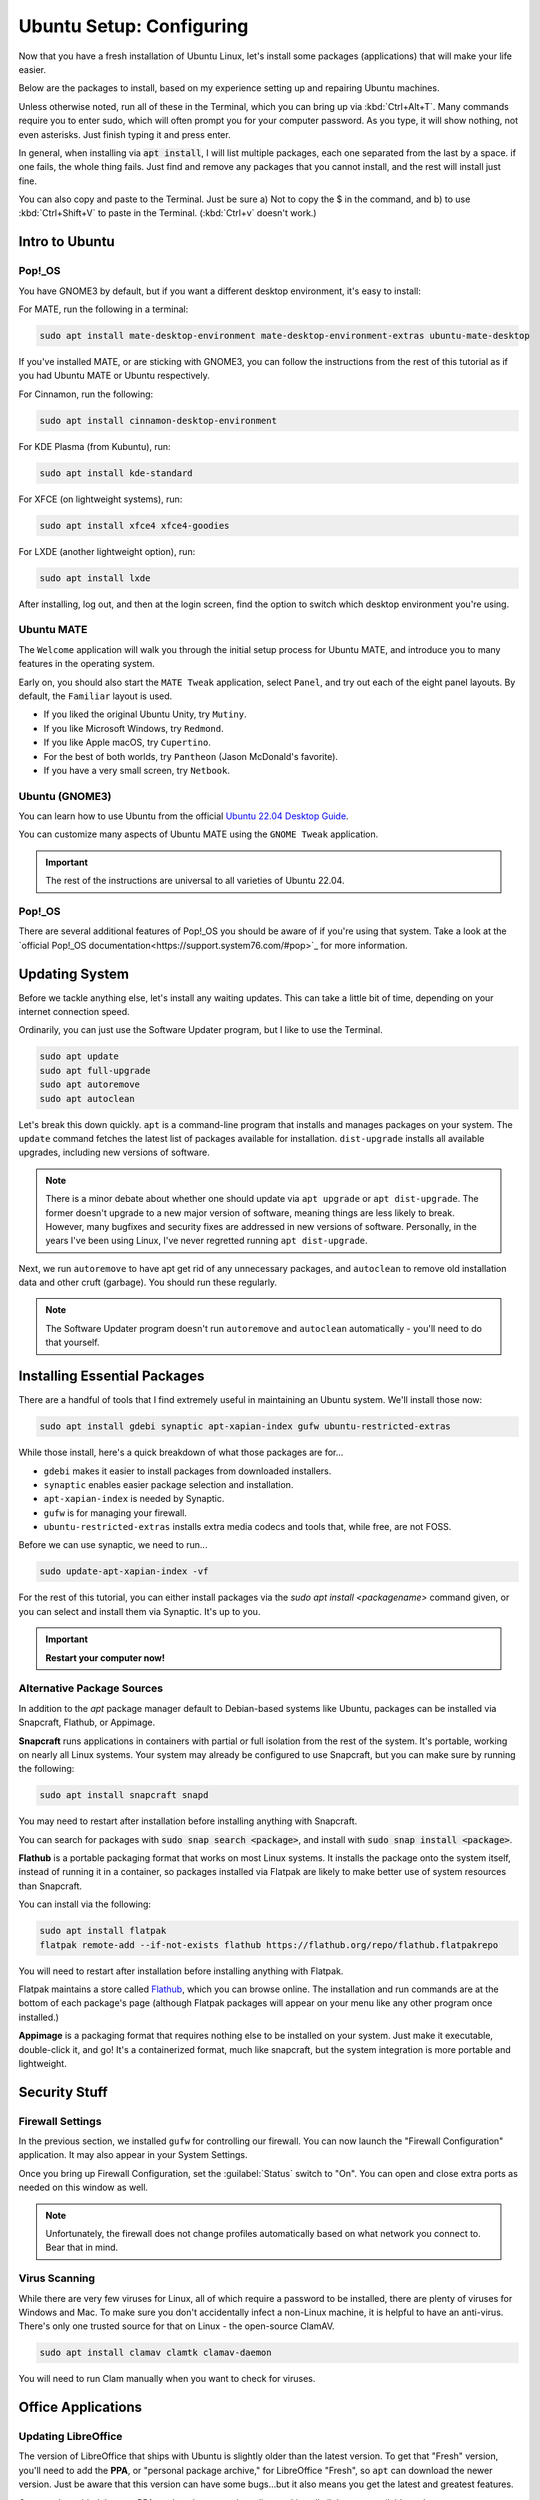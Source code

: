 Ubuntu Setup: Configuring
##################################

Now that you have a fresh installation of Ubuntu Linux, let's install some
packages (applications) that will make your life easier.

Below are the packages to install, based on my experience setting up and
repairing Ubuntu machines.

Unless otherwise noted, run all of these in the Terminal, which you can bring up
via :kbd:`Ctrl+Alt+T`. Many commands require you to enter sudo, which will often
prompt you for your computer password. As you type, it will show nothing, not
even asterisks. Just finish typing it and press enter.

In general, when installing via :code:`apt install`, I will list multiple
packages, each one separated from the last by a space. if one fails, the whole
thing fails. Just find and remove any packages that you cannot install, and
the rest will install just fine.

You can also copy and paste to the Terminal. Just be sure a) Not to copy the
$ in the command, and b) to use :kbd:`Ctrl+Shift+V` to paste in the Terminal.
(:kbd:`Ctrl+v` doesn't work.)

Intro to Ubuntu
================================================

Pop!_OS
------------------------------------------------

You have GNOME3 by default, but if you want a different desktop environment,
it's easy to install:

For MATE, run the following in a terminal:

..  code-block:: bash

    sudo apt install mate-desktop-environment mate-desktop-environment-extras ubuntu-mate-desktop

If you've installed MATE, or are sticking with GNOME3, you can follow the
instructions from the rest of this tutorial as if you had Ubuntu MATE or
Ubuntu respectively.

For Cinnamon, run the following:

..  code-block:: bash

    sudo apt install cinnamon-desktop-environment

For KDE Plasma (from Kubuntu), run:

..  code-block:: bash

    sudo apt install kde-standard

For XFCE (on lightweight systems), run:

..  code-block:: bash

    sudo apt install xfce4 xfce4-goodies

For LXDE (another lightweight option), run:

..  code-block:: bash

    sudo apt install lxde

After installing, log out, and then at the login screen, find the option to
switch which desktop environment you're using.

Ubuntu MATE
------------------------------------------------

The ``Welcome`` application will walk you through the initial setup process
for Ubuntu MATE, and introduce you to many features in the operating system.

Early on, you should also start the ``MATE Tweak`` application, select
``Panel``, and try out each of the eight panel layouts. By default, the
``Familiar`` layout is used.

- If you liked the original Ubuntu Unity, try ``Mutiny``.
- If you like Microsoft Windows, try ``Redmond``.
- If you like Apple macOS, try ``Cupertino``.
- For the best of both worlds, try ``Pantheon`` (Jason McDonald's favorite).
- If you have a very small screen, try ``Netbook``.

Ubuntu (GNOME3)
------------------------------------------------

You can learn how to use Ubuntu from the official
`Ubuntu 22.04 Desktop Guide <https://help.ubuntu.com/lts/ubuntu-help/index.html>`_.

You can customize many aspects of Ubuntu MATE using the ``GNOME Tweak``
application.

..  important:: The rest of the instructions are universal to all varieties
    of Ubuntu 22.04.

Pop!_OS
------------------------------------------------

There are several additional features of Pop!_OS you should be aware of if
you're using that system. Take a look at the
`official Pop!_OS documentation<https://support.system76.com/#pop>`_
for more information.

Updating System
================================================

Before we tackle anything else, let's install any waiting updates. This can
take a little bit of time, depending on your internet connection speed.

Ordinarily, you can just use the Software Updater program, but I like to
use the Terminal.

..  code-block:: bash

    sudo apt update
    sudo apt full-upgrade
    sudo apt autoremove
    sudo apt autoclean

Let's break this down quickly. ``apt`` is a command-line program that installs
and manages packages on your system. The ``update`` command fetches the
latest list of packages available for installation. ``dist-upgrade``
installs all available upgrades, including new versions of software.

..  note:: There is a minor debate about whether one should update via
    ``apt upgrade`` or ``apt dist-upgrade``. The former doesn't upgrade to a new
    major version of software, meaning things are less likely to break.
    However, many bugfixes and security fixes are addressed in new versions
    of software. Personally, in the years I've been using Linux, I've never
    regretted running ``apt dist-upgrade``.

Next, we run ``autoremove`` to have apt get rid of any unnecessary packages,
and ``autoclean`` to remove old installation data and other cruft (garbage).
You should run these regularly.

..  note:: The Software Updater program doesn't run ``autoremove`` and ``autoclean``
    automatically - you'll need to do that yourself.

Installing Essential Packages
=============================================

There are a handful of tools that I find extremely useful in maintaining an
Ubuntu system. We'll install those now:

..  code-block:: bash

    sudo apt install gdebi synaptic apt-xapian-index gufw ubuntu-restricted-extras

While those install, here's a quick breakdown of what those packages are for...

- ``gdebi`` makes it easier to install packages from downloaded installers.
- ``synaptic`` enables easier package selection and installation.
- ``apt-xapian-index`` is needed by Synaptic.
- ``gufw`` is for managing your firewall.
- ``ubuntu-restricted-extras`` installs extra media codecs and tools that, while free, are not FOSS.

Before we can use synaptic, we need to run...

..  code-block:: bash

    sudo update-apt-xapian-index -vf

For the rest of this tutorial, you can either install packages via the
`sudo apt install <packagename>` command given, or you can
select and install them via Synaptic. It's up to you.

..  important:: **Restart your computer now!**

Alternative Package Sources
---------------------------------------

In addition to the `apt` package manager default to Debian-based systems
like Ubuntu, packages can be installed via Snapcraft, Flathub, or Appimage.

**Snapcraft** runs applications in containers with partial or full isolation
from the rest of the system. It's portable, working on nearly all Linux systems.
Your system may already be configured to use Snapcraft, but you can make sure
by running the following:

..  code-block:: bash

    sudo apt install snapcraft snapd

You may need to restart after installation before installing anything with
Snapcraft.

You can search for packages with :code:`sudo snap search <package>`, and
install with :code:`sudo snap install <package>`.

**Flathub** is a portable packaging format that works on most Linux systems.
It installs the package onto the system itself, instead of running it in a
container, so packages installed via Flatpak are likely to make better use of
system resources than Snapcraft.

You can install via the following:

..  code-block:: bash

    sudo apt install flatpak
    flatpak remote-add --if-not-exists flathub https://flathub.org/repo/flathub.flatpakrepo

You will need to restart after installation before installing anything with
Flatpak.

Flatpak maintains a store called `Flathub <https://flathub.org/home>`_, which
you can browse online. The installation and run commands are at the bottom of
each package's page (although Flatpak packages will appear on your menu like
any other program once installed.)

**Appimage** is a packaging format that requires nothing else to be installed
on your system. Just make it executable, double-click it, and go! It's a
containerized format, much like snapcraft, but the system integration is more
portable and lightweight.

Security Stuff
==========================================

Firewall Settings
------------------------

In the previous section, we installed ``gufw`` for controlling our firewall.
You can now launch the "Firewall Configuration" application. It may also appear
in your System Settings.

Once you bring up Firewall Configuration, set the :guilabel:`Status` switch
to "On". You can open and close extra ports as needed on this window as well.

..  note:: Unfortunately, the firewall does not change profiles automatically
    based on what network you connect to. Bear that in mind.

Virus Scanning
------------------------

While there are very few viruses for Linux, all of which require a password to
be installed, there are plenty of viruses for Windows and Mac. To make sure
you don't accidentally infect a non-Linux machine, it is helpful to have an
anti-virus. There's only one trusted source for that on Linux -
the open-source ClamAV.

..  code-block:: bash

    sudo apt install clamav clamtk clamav-daemon

You will need to run Clam manually when you want to check for viruses.

Office Applications
==========================================

Updating LibreOffice
-----------------------------

The version of LibreOffice that ships with Ubuntu is slightly older than the
latest version. To get that "Fresh" version, you'll need to add the
**PPA**, or "personal package archive," for LibreOffice "Fresh", so ``apt``
can download the newer version. Just be aware that this version can have
some bugs...but it also means you get the latest and greatest features.

Once you've added the new PPA, update the apt package lists and install all
the now-available updates.

..  code-block:: bash

    sudo add-apt-repository ppa:libreoffice/ppa
    sudo apt update
    sudo apt dist-upgrade

Alternative Office Suites
-----------------------------

While we use LibreOffice for all of our document work at MousePaw Media, there
are three other office suites available that might be useful to you personally.

Calligra
^^^^^^^^^^^^^^^^

One is `Calligra <https://duckduckgo.com/?q=calligra&t=opera&ia=web>`_,
which sports a rather usual interface. Some people love it, and some people
hate it. If you'd like to try it out, just install the ``calligra`` package.

FreeOffice
^^^^^^^^^^^^^^^^^

If you're pining for the familiar design of Microsoft Office™, consider the
proprietary **FreeOffice**. It is completely free on both Windows and Linux,
and is designed to completely replace Word, Excel, and PowerPoint. Best of all,
it is capable of working with both the Office and OpenDocument formats.

You can download FreeOffice from `the FreeOffice webside <www.freeoffice.com/>`_.
Click ``Download``, and register as a user to receive your product key. Then,
download ``FreeOffice for Linux`` from that page. Save the ``*.deb`` file to
your computer, and then browse to it in your File Browser. Right-click it and
open with "GDebi Package Installer", then click :guilabel:`Install`.

Web Browser
==============================

Installing Brave or Chrome
--------------------------------

**Firefox** is installed by default, and works quite well. However, there are a
number of other browsers available. On Ubuntu MATE, these can all be installed
using the ``Software Boutique``. On Ubuntu, most can be installed from
``Software``. (Vivaldi must be installed by downloading the official ``.DEB``
file from their website.)

- **Brave**: A privacy-focused browser. `brave.com <https://www.brave.com/>`_
- **Chromium**: The open source version of the Google Chrome browser.
  (We recommend this over Google Chrome for privacy reasons.)
- **Vivaldi**: A highly customizable browser, based on Chromium. `vivaldi.com <https://vivaldi.com/>`_

A Note On Web Search Engines
--------------------------------------

When most people think 'web search', they say "Google!" However, there are
two problems with Google, and many other search engines:

1) Tracking: Google tracks your web history, search data, and a bunch of
   other personal stuff. A lot of this information is used to advertise to you.
2) The Bubble: Google will adjust search results to show you what it thinks
   you want to see, making it harder to find objective information.

DuckDuckGo is an open-source search engine that is dedicated to total privacy.
They will never track or use your history or web searches in any way. This
also means that the results you get for a web search will be the same as for
anyone else!

In addition to this, DuckDuckGo offers a number of unique features!

- Search inside thousands of websites with **bangs**: searching "!w butterflies"
  searches Wikipedia for "butterflies". Use "!a" for Amazon, "!g" for Google,
  "!nasa" for NASA, and thousands of others!
- One of the largest collections of "instant answers," all open source. Try
  "weather in spokane", "dancing cat gif", "python syntax", or "ubuntu unity
  cheatsheet" (*I* made that last one!)
- Customizable interface - colors, text, and layout.
- Always-on SSL search - no one else can spy on you either!
- The option to turn off all ads.
- Web of Trust integration.
- All results on one page.
- Search by region.

To set DuckDuckGo as your default search engine, follow these instructions:

In Brave
^^^^^^^^^^^^^^^^^^^^^^
Click the hamburger menu (upper right, just below the Lion shield), and
click :guilabel:`Settings...`. Select :guilabel:`Search` from the left.
Click the "DuckDuckGo" line to set that as the default search engine.

In Chrome/Chromium
^^^^^^^^^^^^^^^^^^^^^^
Go to the menu (upper right of Chrome) and click :guilabel:`Settings`. Scroll
down to "Search". If "DuckDuckGo" is not in the list (which, suspiciously,
it has been absent from for years), click :guilabel:`Manage search engines...`.
Towards the bottom, in the box marked "Add a new search engine", type
"DuckDuckGo". For "Keyword" type "duckduckgo.com", and for "URL" type
"https://duckduckgo.com/". Press :kbd:`Enter`. Then, hover over the new entry
in the list and click :guilabel:`Make default`.

In Firefox
^^^^^^^^^^^^^^^^^^^^^^
Go to the menu (upper right of Firefox) and click :guilabel:`Preferences`.
Click :guilabel:`Search` on the left side, and select "DuckDuckGo" from the
menu under "Default Search Engine".

In Vivaldi
^^^^^^^^^^^^^^^^^^^^^^
Go to the menu (upper left of Vivaldi) and :guilabel:`Tools` → :guilabel:`Settings`.
Select :guilabel:`Search`, select ``DuckDuckGo`` from the list of Search Engines,
and check the boxes :guilabel:`Set as Default Search` and
:guilabel:`Set as Private Search`. Click :guilabel:`Save`.

DVD Playback
====================================

..  warning:: Under the DMCA, it is technically *illegal* to play any disc with
    copy protection on Linux (unless you use the non-free Fluendo DVD Player
    application). DVDs with copy protection have a label indicating it on the
    case, usually on the bottom of the back of the case. To date, there has
    never been legal action taken against a user for playing copy-protected
    DVDs on Linux, and the viability of the law is under heavy debate. Just
    be aware of the law and decide for yourself.

Want to play DVDs? Yes, Ubuntu can do that, but you have to set it up first.

..  code-block:: bash

    sudo apt install libdvd-pkg
    sudo dpkg-reconfigure libdvd-pkg

..  note:: In my experience, mpv Media Player (package ``mpv``) provides the
    best video and DVD playback experience.

Helpful Settings
===========================================

Keyboard Settings
--------------------------------------------

There are two keyboard settings I always change when I set up Ubuntu.

Ctrl+Alt+Delete
^^^^^^^^^^^^^^^^^^^^^^^^^^^

The first is to duplicate Windows' Ctrl+Alt+Del functionality, which is
sadly missing by default on Linux. Thankfully, you can set up custom
keyboard shortcuts for anything you like, so adding that in is easy!

First, we need to free up the keyboard shortcut for our use.
Bring up the ``Keyboard Shortcuts`` application (``Keyboard`` on GNOME).
Under the :guilabel:`Desktop` section, double-click the ``Ctrl-Alt-Delete``
entry in the row for "Log out" and press :kbd:`Ctrl+Alt+Backspace`. This will
be the keyboard shortcut if you want to quickly log off your computer.

Now, click :guilabel:`+ Add` at the bottom of the screen. Set the name to
"System Monitor" and the command to :code:`gnome-system-monitor` on Ubuntu,
or :code:`mate-system-monitor` on Ubuntu MATE. Press :guilabel:`Apply`.

Finally, double-click ``Disabled`` on the "System Monitor" row in the list and press
:kbd:`Ctrl+Alt+Delete`.

..  note:: If you're on Linux Mint, :kbd:`Ctrl+Alt+Delete` is already used for
    restarting the system. You can probably shut this off in Startup Applications.

Compose Key
^^^^^^^^^^^^^^^^^^^^^^^^^^^^^^^^^

One of the coolest features in Ubuntu is the ability to type accented
characters very quickly. To do this, you'll need to turn on your Compose Key.

Ubuntu MATE
""""""""""""""""""""""""""""""""""

Bring up the ``Keyboard`` preferences. Click :guilabel:`Layouts` and
:guilabel:`Options...`. Find and click :guilabel:`Position of Compose key`,
and check the box for :guilabel:`Right Alt`. Close both windows.

Ubuntu
"""""""""""""""""""""""""""""""""""

Make sure ``gnome-tweaks`` is installed, and then launch it. Go to the
:guilabel:`Keyboard & Mouse` section. Next to "Compose Key", click
:guilabel:`Disabled`. Toggle the switch at the top to the on position, and
then select the option for :guilabel:`Right Alt`.

Tweaks
-------------------------------------------

Both Ubuntu and Ubuntu MATE allow you to set a lot of hidden options.

On Ubuntu, you should install the ``gnome-tweaks`` package via
:code:`sudo apt install gnome-tweaks`, after which you can use the
``GNOME Tweaks`` application.

On Ubuntu MATE, ``MATE Tweaks`` is already installed by default.

Browse through your system's tweak tool and try out the different options.
Customize things to your liking!

-------------------------------------

This should be enough information to get you started! From here, you can keep
adjusting things to your tastes.

You should now go through :ref:`genv`, following the instructions for
Ubuntu Linux.
